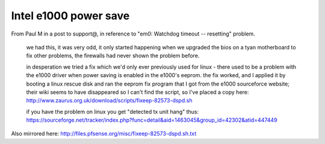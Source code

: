 Intel e1000 power save
======================

From Paul M in a post to support@, in reference to "em0: Watchdog
timeout -- resetting" problem.

.. pull-quote::

   we had this, it was very odd, it only started happening when we
   upgraded the bios on a tyan motherboard to fix other problems, the
   firewalls had never shown the problem before.
   
   in desperation we tried a fix which we'd only ever previously used
   for linux - there used to be a problem with the e1000 driver when
   power saving is enabled in the e1000's eeprom. the fix worked, and I
   applied it by booting a linux rescue disk and ran the eeprom fix
   program that I got from the e1000 sourceforce website; their wiki
   seems to have disappeared so I can't find the script, so I've placed
   a copy here:
   http://www.zaurus.org.uk/download/scripts/fixeep-82573-dspd.sh
   
   if you have the problem on linux you get "detected tx unit hang"
   thus:
   https://sourceforge.net/tracker/index.php?func=detail&aid=1463045&group_id=42302&atid=447449

Also mirrored here:
http://files.pfsense.org/misc/fixeep-82573-dspd.sh.txt
